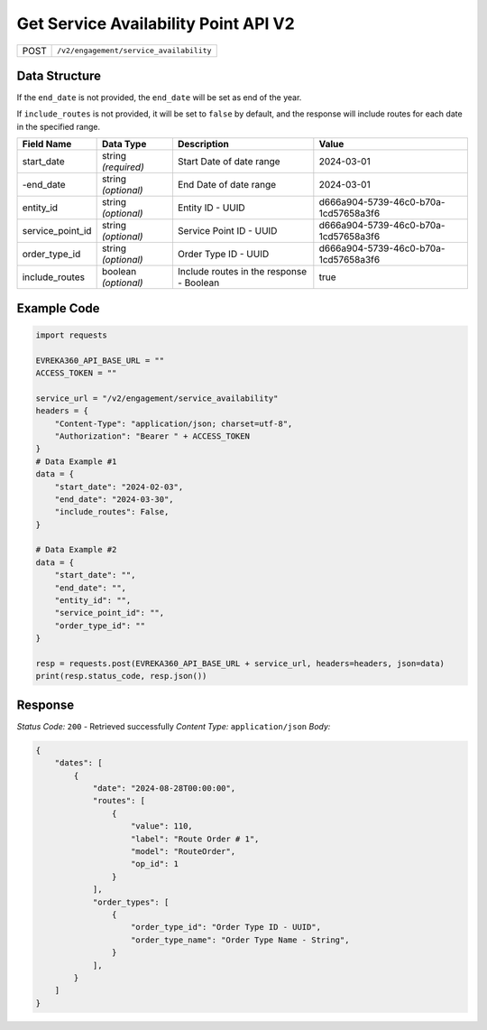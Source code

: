 Get Service Availability Point API V2
--------------------------------------

.. table::

   +-------------------+--------------------------------------------+
   | POST              | ``/v2/engagement/service_availability``    |
   +-------------------+--------------------------------------------+

Data Structure
^^^^^^^^^^^^^^^^^

If the ``end_date`` is not provided, the ``end_date`` will be set as end of the year.

If ``include_routes`` is not provided, it will be set to ``false`` by default, and the response will include routes for each date in the specified range.

.. table::

   +-------------------------+--------------------------------------------------------------+---------------------------------------------------+-------------------------------------------------------+
   | Field Name              | Data Type                                                    | Description                                       | Value                                                 |
   +=========================+==============================================================+===================================================+=======================================================+
   | start_date              | string *(required)*                                          | Start Date of date range                          | 2024-03-01                                            |
   +-------------------------+--------------------------------------------------------------+---------------------------------------------------+-------------------------------------------------------+
   | -end_date               | string *(optional)*                                          | End Date of date range                            | 2024-03-01                                            |
   +-------------------------+--------------------------------------------------------------+---------------------------------------------------+-------------------------------------------------------+
   | entity_id               | string *(optional)*                                          | Entity ID - UUID                                  | d666a904-5739-46c0-b70a-1cd57658a3f6                  |
   +-------------------------+--------------------------------------------------------------+---------------------------------------------------+-------------------------------------------------------+
   | service_point_id        | string *(optional)*                                          | Service Point ID - UUID                           | d666a904-5739-46c0-b70a-1cd57658a3f6                  |
   +-------------------------+--------------------------------------------------------------+---------------------------------------------------+-------------------------------------------------------+
   | order_type_id           | string *(optional)*                                          | Order Type ID - UUID                              | d666a904-5739-46c0-b70a-1cd57658a3f6                  |
   +-------------------------+--------------------------------------------------------------+---------------------------------------------------+-------------------------------------------------------+
   | include_routes          | boolean *(optional)*                                         | Include routes in the response - Boolean          | true                                                  |
   +-------------------------+--------------------------------------------------------------+---------------------------------------------------+-------------------------------------------------------+

Example Code
^^^^^^^^^^^^^^^^^

.. code-block:: python

    import requests

    EVREKA360_API_BASE_URL = ""
    ACCESS_TOKEN = ""

    service_url = "/v2/engagement/service_availability"
    headers = {
        "Content-Type": "application/json; charset=utf-8", 
        "Authorization": "Bearer " + ACCESS_TOKEN
    }
    # Data Example #1
    data = {
        "start_date": "2024-02-03",
        "end_date": "2024-03-30",
        "include_routes": False,
    }

    # Data Example #2
    data = {
        "start_date": "",
        "end_date": "",
        "entity_id": "", 
        "service_point_id": "",
        "order_type_id": ""   
    }

    resp = requests.post(EVREKA360_API_BASE_URL + service_url, headers=headers, json=data)
    print(resp.status_code, resp.json())

Response
^^^^^^^^^^^^^^^^^
*Status Code:* ``200`` - Retrieved successfully
*Content Type:* ``application/json``
*Body:*

.. code-block:: json 

    {
        "dates": [
            {
                "date": "2024-08-28T00:00:00",
                "routes": [
                    {
                        "value": 110,
                        "label": "Route Order # 1",
                        "model": "RouteOrder",
                        "op_id": 1
                    }
                ],
                "order_types": [ 
                    {
                        "order_type_id": "Order Type ID - UUID",
                        "order_type_name": "Order Type Name - String",
                    }
                ],
            }
        ]
    }
    
